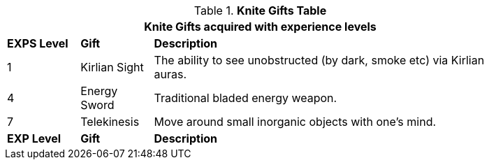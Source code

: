 // New table for new task tree
.*Knite Gifts Table*
[width="85%",cols="^1,<1,<5",frame="all", stripes="even"]
|===
3+<|Knite Gifts acquired with experience levels

s|EXPS Level
s|Gift
s|Description

|1
|Kirlian Sight
|The ability to see unobstructed (by dark, smoke etc) via Kirlian auras. 


|4
|Energy Sword
|Traditional bladed energy weapon. 

|7
|Telekinesis
|Move around small inorganic objects with one's mind.

s|EXP Level
s|Gift
s|Description
|===